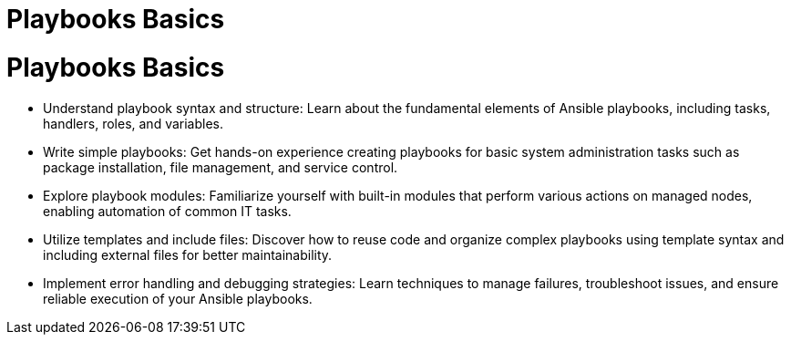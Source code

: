 #  Playbooks Basics

= Playbooks Basics
   - Understand playbook syntax and structure: Learn about the fundamental elements of Ansible playbooks, including tasks, handlers, roles, and variables.
   - Write simple playbooks: Get hands-on experience creating playbooks for basic system administration tasks such as package installation, file management, and service control.
   - Explore playbook modules: Familiarize yourself with built-in modules that perform various actions on managed nodes, enabling automation of common IT tasks.
   - Utilize templates and include files: Discover how to reuse code and organize complex playbooks using template syntax and including external files for better maintainability.
   - Implement error handling and debugging strategies: Learn techniques to manage failures, troubleshoot issues, and ensure reliable execution of your Ansible playbooks.